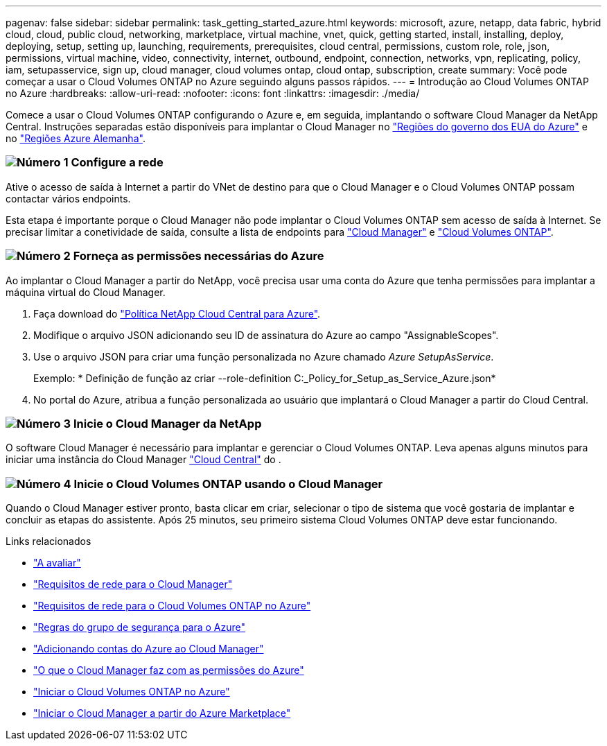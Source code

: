 ---
pagenav: false 
sidebar: sidebar 
permalink: task_getting_started_azure.html 
keywords: microsoft, azure, netapp, data fabric, hybrid cloud, cloud, public cloud, networking, marketplace, virtual machine, vnet, quick, getting started, install, installing, deploy, deploying, setup, setting up, launching, requirements, prerequisites, cloud central, permissions, custom role, role, json, permissions, virtual machine, video, connectivity, internet, outbound, endpoint, connection, networks, vpn, replicating, policy, iam, setupasservice, sign up, cloud manager, cloud volumes ontap, cloud ontap, subscription, create 
summary: Você pode começar a usar o Cloud Volumes ONTAP no Azure seguindo alguns passos rápidos. 
---
= Introdução ao Cloud Volumes ONTAP no Azure
:hardbreaks:
:allow-uri-read: 
:nofooter: 
:icons: font
:linkattrs: 
:imagesdir: ./media/


[role="lead"]
Comece a usar o Cloud Volumes ONTAP configurando o Azure e, em seguida, implantando o software Cloud Manager da NetApp Central. Instruções separadas estão disponíveis para implantar o Cloud Manager no link:task_installing_azure_gov.html["Regiões do governo dos EUA do Azure"] e no link:task_installing_azure_germany.html["Regiões Azure Alemanha"].



=== image:number1.png["Número 1"] Configure a rede

[role="quick-margin-para"]
Ative o acesso de saída à Internet a partir do VNet de destino para que o Cloud Manager e o Cloud Volumes ONTAP possam contactar vários endpoints.

[role="quick-margin-para"]
Esta etapa é importante porque o Cloud Manager não pode implantar o Cloud Volumes ONTAP sem acesso de saída à Internet. Se precisar limitar a conetividade de saída, consulte a lista de endpoints para link:reference_networking_cloud_manager.html#outbound-internet-access["Cloud Manager"] e link:reference_networking_azure.html["Cloud Volumes ONTAP"].



=== image:number2.png["Número 2"] Forneça as permissões necessárias do Azure

[role="quick-margin-para"]
Ao implantar o Cloud Manager a partir do NetApp, você precisa usar uma conta do Azure que tenha permissões para implantar a máquina virtual do Cloud Manager.

[role="quick-margin-list"]
. Faça download do https://mysupport.netapp.com/cloudontap/iampolicies["Política NetApp Cloud Central para Azure"^].
. Modifique o arquivo JSON adicionando seu ID de assinatura do Azure ao campo "AssignableScopes".
. Use o arquivo JSON para criar uma função personalizada no Azure chamado _Azure SetupAsService_.
+
Exemplo: * Definição de função az criar --role-definition C:_Policy_for_Setup_as_Service_Azure.json*

. No portal do Azure, atribua a função personalizada ao usuário que implantará o Cloud Manager a partir do Cloud Central.




=== image:number3.png["Número 3"] Inicie o Cloud Manager da NetApp

[role="quick-margin-para"]
O software Cloud Manager é necessário para implantar e gerenciar o Cloud Volumes ONTAP. Leva apenas alguns minutos para iniciar uma instância do Cloud Manager https://cloud.netapp.com["Cloud Central"^] do .



=== image:number4.png["Número 4"] Inicie o Cloud Volumes ONTAP usando o Cloud Manager

[role="quick-margin-para"]
Quando o Cloud Manager estiver pronto, basta clicar em criar, selecionar o tipo de sistema que você gostaria de implantar e concluir as etapas do assistente. Após 25 minutos, seu primeiro sistema Cloud Volumes ONTAP deve estar funcionando.

.Links relacionados
* link:concept_evaluating.html["A avaliar"]
* link:reference_networking_cloud_manager.html["Requisitos de rede para o Cloud Manager"]
* link:reference_networking_azure.html["Requisitos de rede para o Cloud Volumes ONTAP no Azure"]
* link:reference_security_groups_azure.html["Regras do grupo de segurança para o Azure"]
* link:task_adding_azure_accounts.html["Adicionando contas do Azure ao Cloud Manager"]
* link:reference_permissions.html#what-cloud-manager-does-with-azure-permissions["O que o Cloud Manager faz com as permissões do Azure"]
* link:task_deploying_otc_azure.html["Iniciar o Cloud Volumes ONTAP no Azure"]
* link:task_launching_azure_mktp.html["Iniciar o Cloud Manager a partir do Azure Marketplace"]

